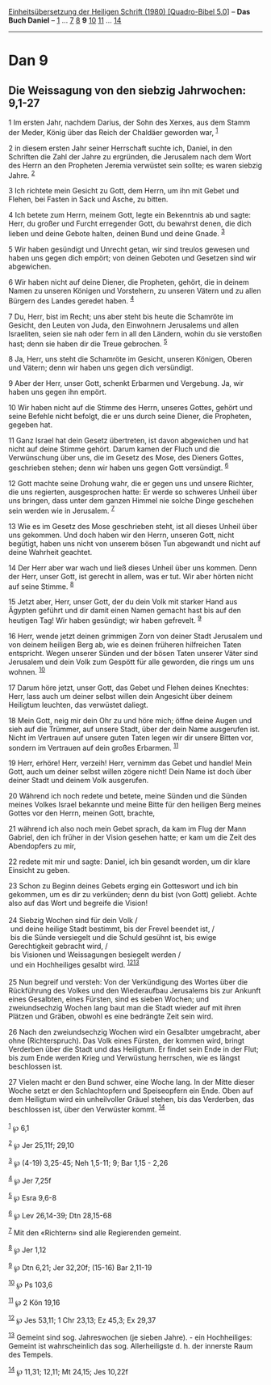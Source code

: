 :PROPERTIES:
:ID:       4d4ffad0-7458-460e-9169-beada8d861e5
:END:
<<navbar>>
[[../index.html][Einheitsübersetzung der Heiligen Schrift (1980)
[Quadro-Bibel 5.0]]] -- *Das Buch Daniel* -- [[file:Dan_1.html][1]] ...
[[file:Dan_7.html][7]] [[file:Dan_8.html][8]] *9*
[[file:Dan_10.html][10]] [[file:Dan_11.html][11]] ...
[[file:Dan_14.html][14]]

--------------

* Dan 9
  :PROPERTIES:
  :CUSTOM_ID: dan-9
  :END:

<<verses>>

<<v1>>
** Die Weissagung von den siebzig Jahrwochen: 9,1-27
   :PROPERTIES:
   :CUSTOM_ID: die-weissagung-von-den-siebzig-jahrwochen-91-27
   :END:
1 Im ersten Jahr, nachdem Darius, der Sohn des Xerxes, aus dem Stamm der
Meder, König über das Reich der Chaldäer geworden war, ^{[[#fn1][1]]}

<<v2>>
2 in diesem ersten Jahr seiner Herrschaft suchte ich, Daniel, in den
Schriften die Zahl der Jahre zu ergründen, die Jerusalem nach dem Wort
des Herrn an den Propheten Jeremia verwüstet sein sollte; es waren
siebzig Jahre. ^{[[#fn2][2]]}

<<v3>>
3 Ich richtete mein Gesicht zu Gott, dem Herrn, um ihn mit Gebet und
Flehen, bei Fasten in Sack und Asche, zu bitten.

<<v4>>
4 Ich betete zum Herrn, meinem Gott, legte ein Bekenntnis ab und sagte:
Herr, du großer und Furcht erregender Gott, du bewahrst denen, die dich
lieben und deine Gebote halten, deinen Bund und deine Gnade.
^{[[#fn3][3]]}

<<v5>>
5 Wir haben gesündigt und Unrecht getan, wir sind treulos gewesen und
haben uns gegen dich empört; von deinen Geboten und Gesetzen sind wir
abgewichen.

<<v6>>
6 Wir haben nicht auf deine Diener, die Propheten, gehört, die in deinem
Namen zu unseren Königen und Vorstehern, zu unseren Vätern und zu allen
Bürgern des Landes geredet haben. ^{[[#fn4][4]]}

<<v7>>
7 Du, Herr, bist im Recht; uns aber steht bis heute die Schamröte im
Gesicht, den Leuten von Juda, den Einwohnern Jerusalems und allen
Israeliten, seien sie nah oder fern in all den Ländern, wohin du sie
verstoßen hast; denn sie haben dir die Treue gebrochen. ^{[[#fn5][5]]}

<<v8>>
8 Ja, Herr, uns steht die Schamröte im Gesicht, unseren Königen, Oberen
und Vätern; denn wir haben uns gegen dich versündigt.

<<v9>>
9 Aber der Herr, unser Gott, schenkt Erbarmen und Vergebung. Ja, wir
haben uns gegen ihn empört.

<<v10>>
10 Wir haben nicht auf die Stimme des Herrn, unseres Gottes, gehört und
seine Befehle nicht befolgt, die er uns durch seine Diener, die
Propheten, gegeben hat.

<<v11>>
11 Ganz Israel hat dein Gesetz übertreten, ist davon abgewichen und hat
nicht auf deine Stimme gehört. Darum kamen der Fluch und die
Verwünschung über uns, die im Gesetz des Mose, des Dieners Gottes,
geschrieben stehen; denn wir haben uns gegen Gott versündigt.
^{[[#fn6][6]]}

<<v12>>
12 Gott machte seine Drohung wahr, die er gegen uns und unsere Richter,
die uns regierten, ausgesprochen hatte: Er werde so schweres Unheil über
uns bringen, dass unter dem ganzen Himmel nie solche Dinge geschehen
sein werden wie in Jerusalem. ^{[[#fn7][7]]}

<<v13>>
13 Wie es im Gesetz des Mose geschrieben steht, ist all dieses Unheil
über uns gekommen. Und doch haben wir den Herrn, unseren Gott, nicht
begütigt, haben uns nicht von unserem bösen Tun abgewandt und nicht auf
deine Wahrheit geachtet.

<<v14>>
14 Der Herr aber war wach und ließ dieses Unheil über uns kommen. Denn
der Herr, unser Gott, ist gerecht in allem, was er tut. Wir aber hörten
nicht auf seine Stimme. ^{[[#fn8][8]]}

<<v15>>
15 Jetzt aber, Herr, unser Gott, der du dein Volk mit starker Hand aus
Ägypten geführt und dir damit einen Namen gemacht hast bis auf den
heutigen Tag! Wir haben gesündigt; wir haben gefrevelt. ^{[[#fn9][9]]}

<<v16>>
16 Herr, wende jetzt deinen grimmigen Zorn von deiner Stadt Jerusalem
und von deinem heiligen Berg ab, wie es deinen früheren hilfreichen
Taten entspricht. Wegen unserer Sünden und der bösen Taten unserer Väter
sind Jerusalem und dein Volk zum Gespött für alle geworden, die rings um
uns wohnen. ^{[[#fn10][10]]}

<<v17>>
17 Darum höre jetzt, unser Gott, das Gebet und Flehen deines Knechtes:
Herr, lass auch um deiner selbst willen dein Angesicht über deinem
Heiligtum leuchten, das verwüstet daliegt.

<<v18>>
18 Mein Gott, neig mir dein Ohr zu und höre mich; öffne deine Augen und
sieh auf die Trümmer, auf unsere Stadt, über der dein Name ausgerufen
ist. Nicht im Vertrauen auf unsere guten Taten legen wir dir unsere
Bitten vor, sondern im Vertrauen auf dein großes Erbarmen.
^{[[#fn11][11]]}

<<v19>>
19 Herr, erhöre! Herr, verzeih! Herr, vernimm das Gebet und handle! Mein
Gott, auch um deiner selbst willen zögere nicht! Dein Name ist doch über
deiner Stadt und deinem Volk ausgerufen.

<<v20>>
20 Während ich noch redete und betete, meine Sünden und die Sünden
meines Volkes Israel bekannte und meine Bitte für den heiligen Berg
meines Gottes vor den Herrn, meinen Gott, brachte,

<<v21>>
21 während ich also noch mein Gebet sprach, da kam im Flug der Mann
Gabriel, den ich früher in der Vision gesehen hatte; er kam um die Zeit
des Abendopfers zu mir,

<<v22>>
22 redete mit mir und sagte: Daniel, ich bin gesandt worden, um dir
klare Einsicht zu geben.

<<v23>>
23 Schon zu Beginn deines Gebets erging ein Gotteswort und ich bin
gekommen, um es dir zu verkünden; denn du bist (von Gott) geliebt. Achte
also auf das Wort und begreife die Vision!\\
\\

<<v24>>
24 Siebzig Wochen sind für dein Volk /\\
 und deine heilige Stadt bestimmt, bis der Frevel beendet ist, /\\
 bis die Sünde versiegelt und die Schuld gesühnt ist, bis ewige
Gerechtigkeit gebracht wird, /\\
 bis Visionen und Weissagungen besiegelt werden /\\
 und ein Hochheiliges gesalbt wird. ^{[[#fn12][12]][[#fn13][13]]}\\
\\

<<v25>>
25 Nun begreif und versteh: Von der Verkündigung des Wortes über die
Rückführung des Volkes und den Wiederaufbau Jerusalems bis zur Ankunft
eines Gesalbten, eines Fürsten, sind es sieben Wochen; und
zweiundsechzig Wochen lang baut man die Stadt wieder auf mit ihren
Plätzen und Gräben, obwohl es eine bedrängte Zeit sein wird.

<<v26>>
26 Nach den zweiundsechzig Wochen wird ein Gesalbter umgebracht, aber
ohne (Richterspruch). Das Volk eines Fürsten, der kommen wird, bringt
Verderben über die Stadt und das Heiligtum. Er findet sein Ende in der
Flut; bis zum Ende werden Krieg und Verwüstung herrschen, wie es längst
beschlossen ist.

<<v27>>
27 Vielen macht er den Bund schwer, eine Woche lang. In der Mitte dieser
Woche setzt er den Schlachtopfern und Speiseopfern ein Ende. Oben auf
dem Heiligtum wird ein unheilvoller Gräuel stehen, bis das Verderben,
das beschlossen ist, über den Verwüster kommt. ^{[[#fn14][14]]}\\
\\

^{[[#fnm1][1]]} ℘ 6,1

^{[[#fnm2][2]]} ℘ Jer 25,11f; 29,10

^{[[#fnm3][3]]} ℘ (4-19) 3,25-45; Neh 1,5-11; 9; Bar 1,15 - 2,26

^{[[#fnm4][4]]} ℘ Jer 7,25f

^{[[#fnm5][5]]} ℘ Esra 9,6-8

^{[[#fnm6][6]]} ℘ Lev 26,14-39; Dtn 28,15-68

^{[[#fnm7][7]]} Mit den «Richtern» sind alle Regierenden gemeint.

^{[[#fnm8][8]]} ℘ Jer 1,12

^{[[#fnm9][9]]} ℘ Dtn 6,21; Jer 32,20f; (15-16) Bar 2,11-19

^{[[#fnm10][10]]} ℘ Ps 103,6

^{[[#fnm11][11]]} ℘ 2 Kön 19,16

^{[[#fnm12][12]]} ℘ Jes 53,11; 1 Chr 23,13; Ez 45,3; Ex 29,37

^{[[#fnm13][13]]} Gemeint sind sog. Jahreswochen (je sieben Jahre). -
ein Hochheiliges: Gemeint ist wahrscheinlich das sog. Allerheiligste d.
h. der innerste Raum des Tempels.

^{[[#fnm14][14]]} ℘ 11,31; 12,11; Mt 24,15; Jes 10,22f

